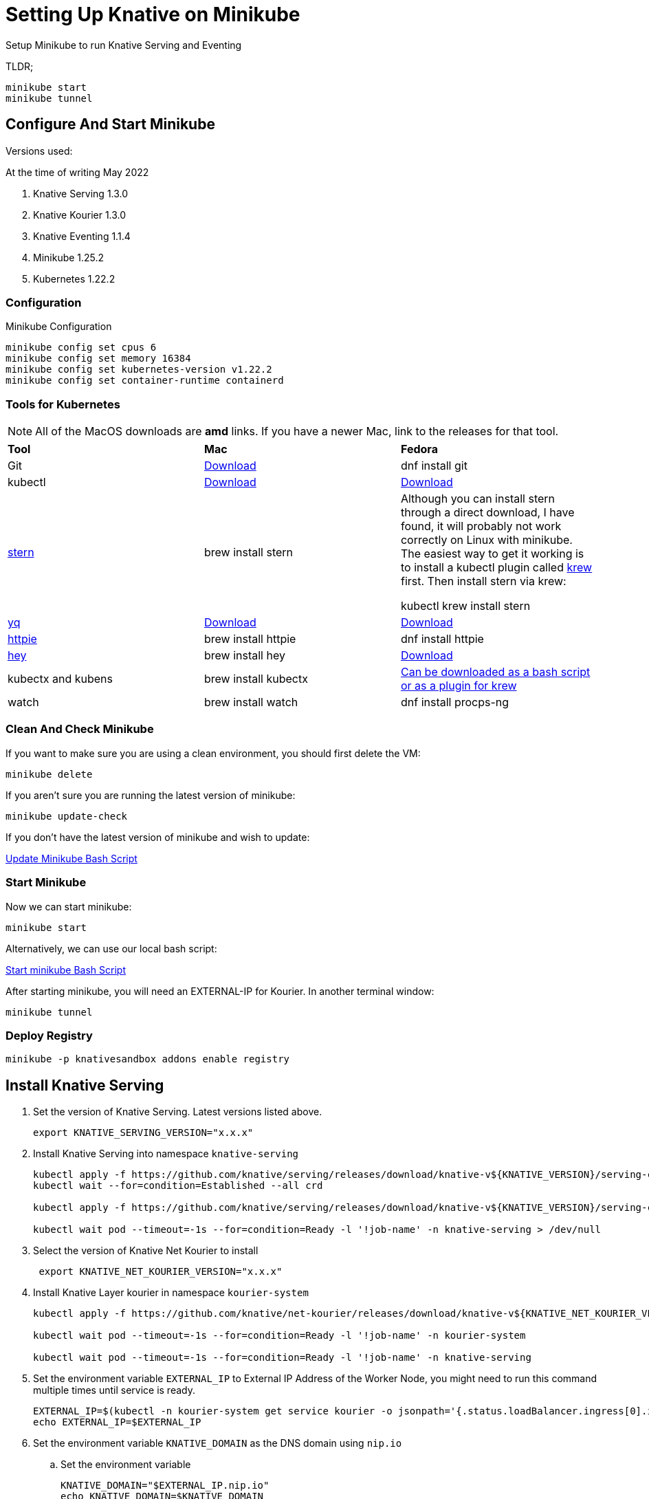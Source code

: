 = Setting Up Knative on Minikube
:docinfo: shared

Setup Minikube to run Knative Serving and Eventing

TLDR;

----
minikube start
minikube tunnel
----

== Configure And Start Minikube

Versions used:
====
.At the time of writing May 2022
<1> Knative Serving 1.3.0
<2> Knative Kourier 1.3.0
<3> Knative Eventing 1.1.4
<4> Minikube 1.25.2
<5> Kubernetes 1.22.2
====

=== Configuration
Minikube Configuration
----
minikube config set cpus 6
minikube config set memory 16384
minikube config set kubernetes-version v1.22.2
minikube config set container-runtime containerd
----

=== Tools for Kubernetes

[NOTE]
All of the MacOS downloads are *amd* links.  If you have a newer Mac, link to the
releases for that tool.

[.stripes-even, %header, cols="1,1,1"]
|===
|*Tool* | *Mac* | *Fedora*
|Git
|https://git-scm.com/download/mac[Download]
|dnf install git
|kubectl
|https://storage.googleapis.com/kubernetes-release/release/v1.23.0/bin/darwin/amd64/kubectl[Download]
|https://storage.googleapis.com/kubernetes-release/release/v1.23.0/bin/linux/amd64/kubectl[Download]
|https://github.com/wercker/stern[stern]
|brew install stern
|Although you can install stern through a direct download, I have found, it will probably not work
correctly on Linux with minikube.  The easiest way to get it working is to install a kubectl
plugin called https://krew.sigs.k8s.io/docs/user-guide/setup/install/[krew] first.
Then install stern via krew:

kubectl krew install stern
|https://github.com/mikefarah/yq[yq]
|https://github.com/mikefarah/yq/releases/download/2.4.1/yq_darwin_amd64[Download]
|https://github.com/mikefarah/yq/releases/download/2.4.1/yq_linux_amd64[Download]
|https://httpie.org/[httpie]
|brew install httpie
|dnf install httpie
|https://github.com/rakyll/hey[hey]
|brew install hey
|https://hey-release.s3.us-east-2.amazonaws.com/hey_linux_amd64[Download]
|kubectx and kubens
|brew install kubectx
|https://github.com/ahmetb/kubectx[Can be downloaded as a bash script or as a plugin for krew]
|watch
|brew install watch
|dnf install procps-ng
|===

=== Clean And Check Minikube

If you want to make sure you are using a clean environment, you should first delete the VM:

----
minikube delete
----

If you aren't sure you are running the latest version of minikube:

----
minikube update-check
----

If you don't have the latest version of minikube and wish to update:

file:///./bin/minikube-upgrade.sh[Update Minikube Bash Script]

=== Start Minikube
Now we can start minikube:
----
minikube start
----

Alternatively, we can use our local bash script:

file:///./bin/start-minikube.sh[Start minikube Bash Script]

After starting minikube, you will need an EXTERNAL-IP for Kourier.  In another terminal window:

----
minikube tunnel
----

=== Deploy Registry

----
minikube -p knativesandbox addons enable registry
----

== Install Knative Serving

[arabic, start=1]
. Set the version of Knative Serving. Latest versions listed above.
+
----
export KNATIVE_SERVING_VERSION="x.x.x"
----
. Install Knative Serving into namespace `knative-serving`
+
----
kubectl apply -f https://github.com/knative/serving/releases/download/knative-v${KNATIVE_VERSION}/serving-crds.yaml
kubectl wait --for=condition=Established --all crd

kubectl apply -f https://github.com/knative/serving/releases/download/knative-v${KNATIVE_VERSION}/serving-core.yaml

kubectl wait pod --timeout=-1s --for=condition=Ready -l '!job-name' -n knative-serving > /dev/null
----
. Select the version of Knative Net Kourier to install
+
----
 export KNATIVE_NET_KOURIER_VERSION="x.x.x"
----
. Install Knative Layer kourier in namespace `kourier-system`
+
----
kubectl apply -f https://github.com/knative/net-kourier/releases/download/knative-v${KNATIVE_NET_KOURIER_VERSION}/kourier.yaml

kubectl wait pod --timeout=-1s --for=condition=Ready -l '!job-name' -n kourier-system

kubectl wait pod --timeout=-1s --for=condition=Ready -l '!job-name' -n knative-serving
----
. Set the environment variable `EXTERNAL_IP` to External IP Address of the Worker Node, you might need to run this command multiple times until service is ready.
+
----
EXTERNAL_IP=$(kubectl -n kourier-system get service kourier -o jsonpath='{.status.loadBalancer.ingress[0].ip}')
echo EXTERNAL_IP=$EXTERNAL_IP
----
. Set the environment variable `KNATIVE_DOMAIN` as the DNS domain using `nip.io`
.. Set the environment variable
+
----
KNATIVE_DOMAIN="$EXTERNAL_IP.nip.io"
echo KNATIVE_DOMAIN=$KNATIVE_DOMAIN
----

.. Double check DNS is resolving
+
----
dig $KNATIVE_DOMAIN
----

. Configure DNS for Knative Serving
+
----
kubectl patch configmap -n knative-serving config-domain -p "{\"data\": {\"$KNATIVE_DOMAIN\": \"\"}}"
----

. Configure Knative to use Kourier
+
----
kubectl patch configmap/config-network \
  --namespace knative-serving \
  --type merge \
  --patch '{"data":{"ingress.class":"kourier.ingress.networking.knative.dev"}}'
----

. Verify that Knative is Installed properly all pods should be in `Running` state and our `kourier-ingress` service configured.
+
----
kubectl get pods -n knative-serving
kubectl get pods -n kourier-system
kubectl get svc  -n kourier-system
----

[frame=none, stripes=odd, cols="1a", separator=|]
|===
|asdf
|===

